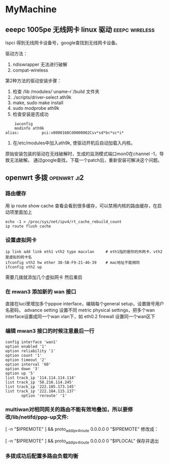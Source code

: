* MyMachine

** eeepc 1005pe 无线网卡 linux 驱动			     :eeepc:wireless:
lspci 得到无线网卡设备号，google查找到无线网卡设备。

驱动方法：
 1. ndiswrapper 无法进行破解
 2. compat-wireless

第2种方法的驱动安装步骤：
 1. 检查 /lib /modules/`uname-r`/build 文件夹
 2. ./scripts/driver-select ath9k
 3. make, sudo make install
 4. sudo modprobe ath9k
 5. 检查安装是否成功
#+BEGIN_SRC shell-script    
    iwconfig
    modinfo ath9k
alias:          pci:v0000168Cd0000002Csv*sd*bc*sc*i*
#+END_SRC
 6. 在/etc/modules中加入ath9k, 使驱动开机后自动加载入内核。

原始安装包装的驱动在无线破解时，生成的监测模式端口mon0在channel -1，导致无法破解。
通过google查找，下载一个patch后，重新安装可解决这个问题。
** openwrt 多拨                                                                 :openwrt:ji2:
*** 路由缓存
用 ip route show cache 查看会看到很多缓存，可以禁用内核的路由缓存，在启动项里面加上 

#+BEGIN_SRC shell-script
echo -1 > /proc/sys/net/ipv4/rt_cache_rebuild_count
ip route flush cache
#+END_SRC
*** 设置虚拟网卡
#+BEGIN_SRC shell-script
ip link add link eth1 vth2 type macvlan		# eth1指的是你的外网卡，vth2是虚拟的网卡名
ifconfig vth2 hw ether 38-5B-F9-21-46-39	# mac地址不能相同
ifconfig vth2 up
#+END_SRC

需要几拨就添加几个虚拟网卡 
然后重启
*** 在 mwan3 添加新的 wan 接口
直接在luci里增加多个pppoe interface，编辑每个general setup，设置拨号用户名密码，
advance setting 设置不同 metric
physical settings，把多个wan interface设置成同一个wan vlan下，如 eth0.2
firewall 设置同一个wan区下

*** 编辑 mwan3 接口的时候注意最后一行
#+BEGIN_EXAMPLE
config interface 'wan1'
option enabled '1'
option reliability '1'
option count '1'
option timeout '2'
option interval '60'
option down '3'
option up '5'
list track_ip '114.114.114.114'
list track_ip '58.216.114.245'
list track_ip '222.185.173.145'
list track_ip '222.184.115.137'
       option 'reroute' '1'
#+END_EXAMPLE

*** multiwan对相同网关的路由不能有效地叠加，所以要修改/lib/netifd/ppp-up文件:

[ -n "$IPREMOTE" ] && proto_add_ipv4_route 0.0.0.0 0 "$IPREMOTE"
修改成：

[ -n "$IPREMOTE" ] && proto_add_ipv4_route 0.0.0.0 0 "$IPLOCAL"
保存并退出

*** 多拨成功后配置多路由负载均衡

